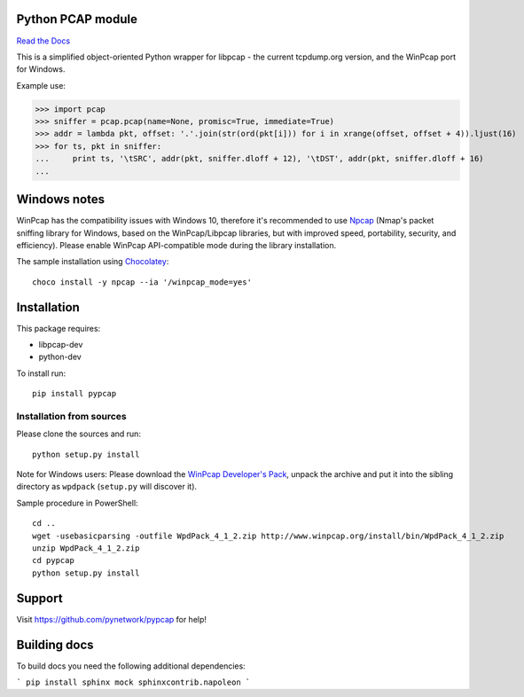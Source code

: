 Python PCAP module
------------------

|travis| `Read the Docs <http://pypcap.rtfd.org>`__

This is a simplified object-oriented Python wrapper for libpcap -
the current tcpdump.org version, and the WinPcap port for Windows.

Example use:

>>> import pcap
>>> sniffer = pcap.pcap(name=None, promisc=True, immediate=True)
>>> addr = lambda pkt, offset: '.'.join(str(ord(pkt[i])) for i in xrange(offset, offset + 4)).ljust(16)
>>> for ts, pkt in sniffer:
...     print ts, '\tSRC', addr(pkt, sniffer.dloff + 12), '\tDST', addr(pkt, sniffer.dloff + 16)
...


Windows notes
-------------

WinPcap has the compatibility issues with Windows 10, therefore
it's recommended to use `Npcap <https://nmap.org/npcap/>`_
(Nmap's packet sniffing library for Windows, based on the WinPcap/Libpcap libraries, but with improved speed, portability, security, and efficiency). Please enable WinPcap API-compatible mode during the library installation.

The sample installation using `Chocolatey <https://chocolatey.org/>`_::

    choco install -y npcap --ia '/winpcap_mode=yes'


Installation
------------

This package requires:

* libpcap-dev

* python-dev

To install run::

    pip install pypcap


Installation from sources
~~~~~~~~~~~~~~~~~~~~~~~~~

Please clone the sources and run::

    python setup.py install

Note for Windows users: Please download the `WinPcap Developer's Pack <https://www.winpcap.org/devel.htm>`_, unpack the archive and put it into the sibling directory as ``wpdpack`` (``setup.py`` will discover it).

Sample procedure in PowerShell::

    cd ..
    wget -usebasicparsing -outfile WpdPack_4_1_2.zip http://www.winpcap.org/install/bin/WpdPack_4_1_2.zip
    unzip WpdPack_4_1_2.zip
    cd pypcap
    python setup.py install


Support
-------

Visit https://github.com/pynetwork/pypcap for help!

.. |travis| image:: https://img.shields.io/travis/pynetwork/pypcap.svg
   :target: https://travis-ci.org/pynetwork/pypcap


Building docs
-------------

To build docs you need the following additional dependencies:

```
pip install sphinx mock sphinxcontrib.napoleon
```
